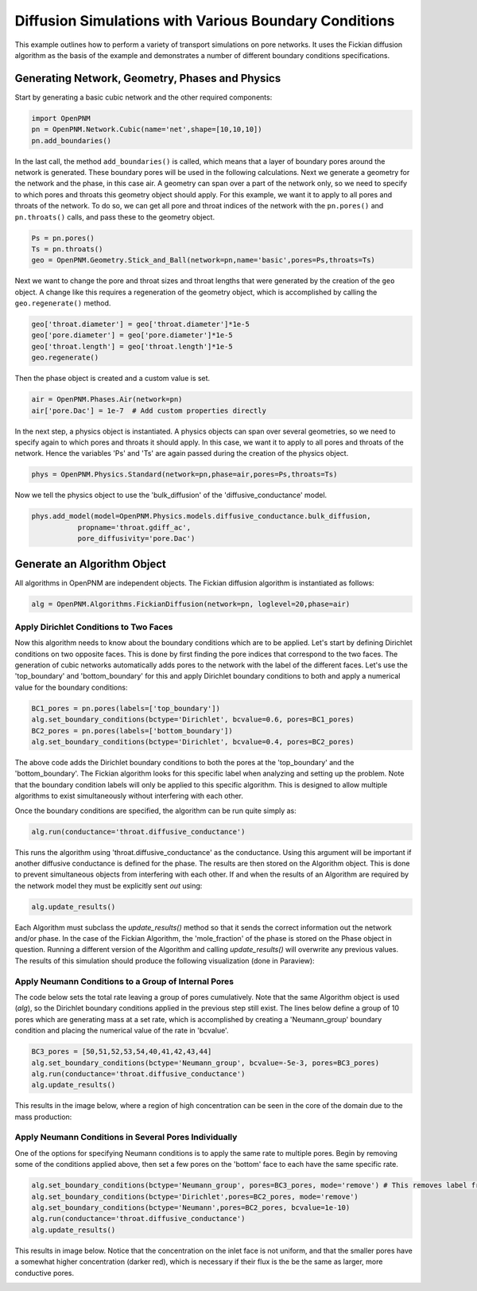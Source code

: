 .. _boundary_conditions_example:

===============================================================================
Diffusion Simulations with Various Boundary Conditions
===============================================================================
This example outlines how to perform a variety of transport simulations on pore networks.  It uses the Fickian diffusion algorithm as the basis of the example and demonstrates a number of different boundary conditions specifications.

+++++++++++++++++++++++++++++++++++++++++++++++++++++++++++++++++++++++++++++++
Generating Network, Geometry, Phases and Physics
+++++++++++++++++++++++++++++++++++++++++++++++++++++++++++++++++++++++++++++++
Start by generating a basic cubic network and the other required components:

.. code-block:: python

	import OpenPNM
	pn = OpenPNM.Network.Cubic(name='net',shape=[10,10,10])
	pn.add_boundaries()

In the last call, the method ``add_boundaries()`` is called, which means that a layer of boundary pores around the network is generated. These boundary pores will be used in the following calculations. Next we generate a geometry for the network and the phase, in this case air. A geometry can span over a part of the network only, so we need to specify to which pores and throats this geometry object should apply. For this example, we want it to apply to all pores and throats of the network. To do so, we can get all pore and throat indices of the network with the ``pn.pores()`` and ``pn.throats()`` calls, and pass these to the geometry object.

.. code-block:: python

	Ps = pn.pores()
	Ts = pn.throats()
	geo = OpenPNM.Geometry.Stick_and_Ball(network=pn,name='basic',pores=Ps,throats=Ts)

Next we want to change the pore and throat sizes and throat lengths that were generated by the creation of the ``geo`` object. A change like this requires a regeneration of the geometry object, which is accomplished by calling the ``geo.regenerate()`` method.

.. code-block:: python

	geo['throat.diameter'] = geo['throat.diameter']*1e-5
	geo['pore.diameter'] = geo['pore.diameter']*1e-5
	geo['throat.length'] = geo['throat.length']*1e-5
	geo.regenerate()

Then the phase object is created and a custom value is set.

.. code-block:: python

	air = OpenPNM.Phases.Air(network=pn)
	air['pore.Dac'] = 1e-7  # Add custom properties directly

In the next step, a physics object is instantiated. A physics objects can span over several geometries, so we need to specify again to which pores and throats it should apply. In this case, we want it to apply to all pores and throats of the network. Hence the variables 'Ps' and 'Ts' are again passed during the creation of the physics object.

.. code-block:: python

	phys = OpenPNM.Physics.Standard(network=pn,phase=air,pores=Ps,throats=Ts)

Now we tell the physics object to use the 'bulk_diffusion' of the 'diffusive_conductance' model.

.. code-block:: python

	phys.add_model(model=OpenPNM.Physics.models.diffusive_conductance.bulk_diffusion,
                   propname='throat.gdiff_ac',
                   pore_diffusivity='pore.Dac')

+++++++++++++++++++++++++++++++++++++++++++++++++++++++++++++++++++++++++++++++
Generate an Algorithm Object
+++++++++++++++++++++++++++++++++++++++++++++++++++++++++++++++++++++++++++++++
All algorithms in OpenPNM are independent objects. The Fickian diffusion algorithm is instantiated as follows:

.. code-block:: python

	alg = OpenPNM.Algorithms.FickianDiffusion(network=pn, loglevel=20,phase=air)

-------------------------------------------------------------------------------
Apply Dirichlet Conditions to Two Faces
-------------------------------------------------------------------------------

Now this algorithm needs to know about the boundary conditions which are to be applied.  Let's start by defining Dirichlet conditions on two opposite faces.  This is done by first finding the pore indices that correspond to the two faces.  The generation of cubic networks automatically adds pores to the network with the label of the different faces.  Let's use the 'top_boundary' and 'bottom_boundary' for this and apply Dirichlet boundary conditions to both and apply a numerical value for the boundary conditions:

.. code-block:: python

	BC1_pores = pn.pores(labels=['top_boundary'])
	alg.set_boundary_conditions(bctype='Dirichlet', bcvalue=0.6, pores=BC1_pores)
	BC2_pores = pn.pores(labels=['bottom_boundary'])
	alg.set_boundary_conditions(bctype='Dirichlet', bcvalue=0.4, pores=BC2_pores)

The above code adds the Dirichlet boundary conditions to both the pores at the 'top_boundary' and the 'bottom_boundary'.  The Fickian algorithm looks for this specific label when analyzing and setting up the problem.  Note that the boundary condition labels will only be applied to this specific algorithm. This is designed to allow multiple algorithms to exist simultaneously without interfering with each other.

Once the boundary conditions are specified, the algorithm can be run quite simply as:

.. code-block:: python

	alg.run(conductance='throat.diffusive_conductance')


This runs the algorithm using 'throat.diffusive_conductance' as the conductance. Using this argument will be important if another diffusive conductance is defined for the phase.  The results are then stored on the Algorithm object.  This is done to prevent simultaneous objects from interfering with each other.  If and when the results of an Algorithm are required by the network model they must be explicitly sent *out* using:

.. code-block:: python

	alg.update_results()

Each Algorithm must subclass the `update_results()` method so that it sends the correct information out the network and/or phase.  In the case of the Fickian Algorithm, the 'mole_fraction' of the phase is stored on the Phase object in question.  Running a different version of the Algorithm and calling `update_results()` will overwrite any previous values.  The results of this simulation should produce the following visualization (done in Paraview):

.. image:: BC1.png

-------------------------------------------------------------------------------
Apply Neumann Conditions to a Group of Internal Pores
-------------------------------------------------------------------------------

The code below sets the total rate leaving a group of pores cumulatively.  Note that the same Algorithm object is used (`alg`), so the Dirichlet boundary conditions applied in the previous step still exist.  The lines below define a group of 10 pores which are generating mass at a set rate, which is accomplished by creating a 'Neumann_group' boundary condition and placing the numerical value of the rate in 'bcvalue'.

.. code-block:: python

	BC3_pores = [50,51,52,53,54,40,41,42,43,44]
	alg.set_boundary_conditions(bctype='Neumann_group', bcvalue=-5e-3, pores=BC3_pores)
	alg.run(conductance='throat.diffusive_conductance')
	alg.update_results()

This results in the image below, where a region of high concentration can be seen in the core of the domain due to the mass production:

.. image:: BC2.png

-------------------------------------------------------------------------------
Apply Neumann Conditions in Several Pores Individually
-------------------------------------------------------------------------------

One of the options for specifying Neumann conditions is to apply the same rate to multiple pores.  Begin by removing some of the conditions applied above, then set a few pores on the 'bottom' face to each have the same specific rate.

.. code-block:: python

	alg.set_boundary_conditions(bctype='Neumann_group', pores=BC3_pores, mode='remove') # This removes label from pores
	alg.set_boundary_conditions(bctype='Dirichlet',pores=BC2_pores, mode='remove')
	alg.set_boundary_conditions(bctype='Neumann',pores=BC2_pores, bcvalue=1e-10)
	alg.run(conductance='throat.diffusive_conductance')
	alg.update_results()

This results in image below.  Notice that the concentration on the inlet face is not uniform, and that the smaller pores have a somewhat higher concentration (darker red), which is necessary if their flux is the be the same as larger, more conductive pores.

.. image:: BC3.png
